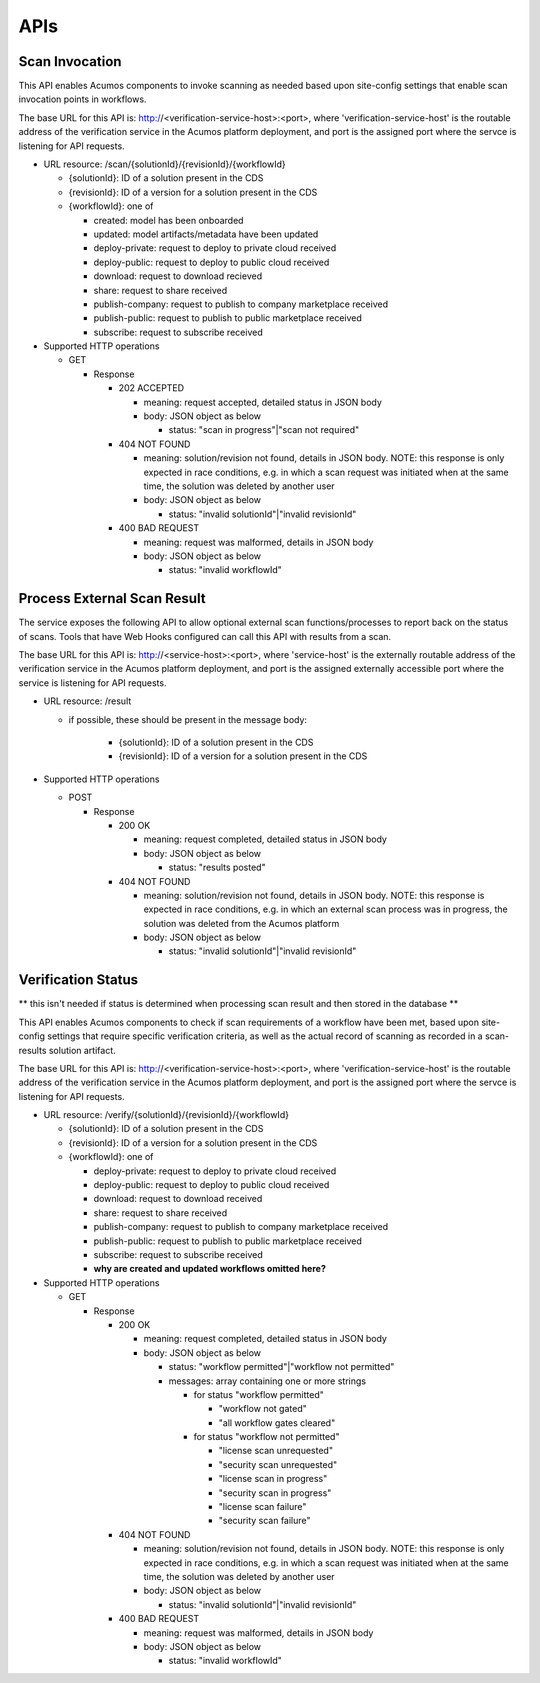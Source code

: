 .. ===============LICENSE_START=======================================================
.. Acumos CC-BY-4.0
.. ===================================================================================
.. Copyright (C) 2017-2018 AT&T Intellectual Property & Tech Mahindra. All rights reserved.
.. ===================================================================================
.. This Acumos documentation file is distributed by AT&T and Tech Mahindra
.. under the Creative Commons Attribution 4.0 International License (the "License");
.. you may not use this file except in compliance with the License.
.. You may obtain a copy of the License at
..
.. http://creativecommons.org/licenses/by/4.0
..
.. This file is distributed on an "AS IS" BASIS,
.. WITHOUT WARRANTIES OR CONDITIONS OF ANY KIND, either express or implied.
.. See the License for the specific language governing permissions and
.. limitations under the License.
.. ===============LICENSE_END=========================================================

.. _api:

====
APIs
====

.. _api-scan-invocation:

Scan Invocation
===============

This API enables Acumos components to invoke scanning as needed based upon
site-config settings that enable scan invocation points in workflows.

The base URL for this API is: http://<verification-service-host>:<port>, where
'verification-service-host' is the routable address of the verification service
in the Acumos platform deployment, and port is the assigned port where the
servce is listening for API requests.

* URL resource: /scan/{solutionId}/{revisionId}/{workflowId}

  * {solutionId}: ID of a solution present in the CDS
  * {revisionId}: ID of a version for a solution present in the CDS
  * {workflowId}: one of

    * created: model has been onboarded
    * updated: model artifacts/metadata have been updated
    * deploy-private: request to deploy to private cloud received
    * deploy-public: request to deploy to public cloud received
    * download: request to download recieved
    * share: request to share received
    * publish-company: request to publish to company marketplace received
    * publish-public: request to publish to public marketplace received
    * subscribe: request to subscribe received

* Supported HTTP operations

  * GET

    * Response

      * 202 ACCEPTED

        * meaning: request accepted, detailed status in JSON body
        * body: JSON object as below

          * status: "scan in progress"|"scan not required"

      * 404 NOT FOUND

        * meaning: solution/revision not found, details in JSON body. NOTE: this
          response is only expected in race conditions, e.g. in which a scan
          request was initiated when at the same time, the solution was deleted
          by another user
        * body: JSON object as below

          * status: "invalid solutionId"|"invalid revisionId"

      * 400 BAD REQUEST

        * meaning: request was malformed, details in JSON body
        * body: JSON object as below

          * status: "invalid workflowId"


.. _scan-result:

Process External Scan Result
============================

The service exposes the following API to allow optional external scan
functions/processes to report back on the status of scans. Tools that have Web Hooks configured can call this API with results from a scan.

The base URL for this API is:
http://<service-host>:<port>, where 'service-host' is the
externally routable address of the verification service in the Acumos platform
deployment, and port is the assigned externally accessible port where the
service is listening for API requests.

* URL resource: /result

  * if possible, these should be present in the message body:

      * {solutionId}: ID of a solution present in the CDS
      * {revisionId}: ID of a version for a solution present in the CDS

* Supported HTTP operations

  * POST

    * Response

      * 200 OK

        * meaning: request completed, detailed status in JSON body
        * body: JSON object as below

          * status: "results posted"

      * 404 NOT FOUND

        * meaning: solution/revision not found, details in JSON body. NOTE: this
          response is expected in race conditions, e.g. in which an external
          scan process was in progress, the solution was deleted from the
          Acumos platform
        * body: JSON object as below

          * status: "invalid solutionId"|"invalid revisionId"

.. _api-verification-status:

Verification Status
===================

** this isn't needed if status is determined when processing scan result and then stored in the database **

This API enables Acumos components to check if scan requirements of a workflow
have been met, based upon site-config settings that require specific
verification criteria, as well as the actual record of scanning as recorded in a
scan-results solution artifact.

The base URL for this API is: http://<verification-service-host>:<port>, where
'verification-service-host' is the routable address of the verification service
in the Acumos platform deployment, and port is the assigned port where the
servce is listening for API requests.

* URL resource: /verify/{solutionId}/{revisionId}/{workflowId}

  * {solutionId}: ID of a solution present in the CDS
  * {revisionId}: ID of a version for a solution present in the CDS
  * {workflowId}: one of

    * deploy-private: request to deploy to private cloud received
    * deploy-public: request to deploy to public cloud received
    * download: request to download received
    * share: request to share received
    * publish-company: request to publish to company marketplace received
    * publish-public: request to publish to public marketplace received
    * subscribe: request to subscribe received
    * **why are created and updated workflows omitted here?**


* Supported HTTP operations

  * GET

    * Response

      * 200 OK

        * meaning: request completed, detailed status in JSON body
        * body: JSON object as below

          * status: "workflow permitted"|"workflow not permitted"
          * messages: array containing one or more strings

            * for status "workflow permitted"

              * "workflow not gated"
              * "all workflow gates cleared"

            * for status "workflow not permitted"

              * "license scan unrequested"
              * "security scan unrequested"
              * "license scan in progress"
              * "security scan in progress"
              * "license scan failure"
              * "security scan failure"

      * 404 NOT FOUND

        * meaning: solution/revision not found, details in JSON body. NOTE: this
          response is only expected in race conditions, e.g. in which a scan
          request was initiated when at the same time, the solution was deleted
          by another user
        * body: JSON object as below

          * status: "invalid solutionId"|"invalid revisionId"

      * 400 BAD REQUEST

        * meaning: request was malformed, details in JSON body
        * body: JSON object as below

          * status: "invalid workflowId"